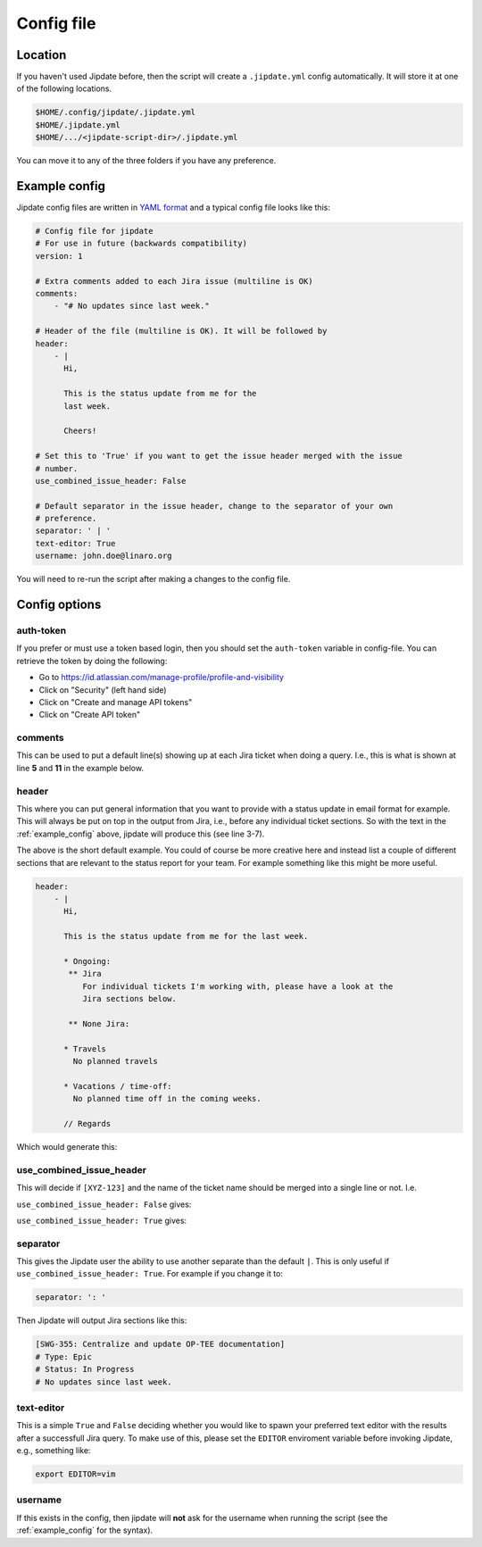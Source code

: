 .. _config_file:

###########
Config file
###########

Location
========
If you haven't used Jipdate before, then the script will create a
``.jipdate.yml`` config automatically. It will store it at one of the following
locations.

.. code-block:: none

    $HOME/.config/jipdate/.jipdate.yml
    $HOME/.jipdate.yml
    $HOME/.../<jipdate-script-dir>/.jipdate.yml

You can move it to any of the three folders if you have any preference.


.. _example_config:

Example config
==============
Jipdate config files are written in `YAML format`_ and a typical config file
looks like this:

.. code-block:: yaml

    # Config file for jipdate
    # For use in future (backwards compatibility)
    version: 1

    # Extra comments added to each Jira issue (multiline is OK)
    comments:
        - "# No updates since last week."

    # Header of the file (multiline is OK). It will be followed by
    header:
        - |
          Hi,

          This is the status update from me for the
          last week.

          Cheers!

    # Set this to 'True' if you want to get the issue header merged with the issue
    # number.
    use_combined_issue_header: False

    # Default separator in the issue header, change to the separator of your own
    # preference.
    separator: ' | '
    text-editor: True
    username: john.doe@linaro.org

You will need to re-run the script after making a changes to the config file.


Config options
==============

auth-token
----------
If you prefer or must use a token based login, then you should set the
``auth-token`` variable in config-file. You can retrieve the token by doing the
following:

* Go to https://id.atlassian.com/manage-profile/profile-and-visibility
* Click on "Security" (left hand side)
* Click on "Create and manage API tokens"
* Click on "Create API token"


comments
--------
This can be used to put a default line(s) showing up at each Jira ticket when
doing a query. I.e., this is what is shown at line **5** and **11** in the
example below.


.. code-block:: ini
    :linenos:
    :emphasize-lines: 5, 11

    [SWG-355]
    # Header: Centralize and update OP-TEE documentation
    # Type: Epic
    # Status: In Progress
    # No updates since last week.

    [SWG-338]
    # Header: OP-TEE issues at GitHub
    # Type: Epic
    # Status: To Do
    # No updates since last week.


header
------
This where you can put general information that you want to provide with a
status update in email format for example. This will always be put on top in the
output from Jira, i.e., before any individual ticket sections. So with the text
in the :ref:`example_config` above, jipdate will produce this (see line 3-7).

.. code-block:: ini
    :linenos:
    :emphasize-lines: 3-7

    Subject: [Weekly] Week ending 2019-01-22

    Hi,

    This is the status update from me for the last week.

    Cheers!


    John Doe


    [SWG-355]
    # Header: Centralize and update OP-TEE documentation
    # Type: Epic
    # Status: In Progress
    # No updates since last week.
    ...

The above is the short default example. You could of course be more creative
here and instead list a couple of different sections that are relevant to the
status report for your team. For example something like this might be more
useful.

.. code-block:: yaml

    header:
        - |
          Hi,

          This is the status update from me for the last week.

          * Ongoing:
           ** Jira
              For individual tickets I'm working with, please have a look at the
              Jira sections below.

           ** None Jira:

          * Travels
            No planned travels

          * Vacations / time-off:
            No planned time off in the coming weeks.

          // Regards


Which would generate this:

.. code-block:: ini
    :linenos:
    :emphasize-lines: 3-7

    Subject: [Weekly] Week ending 2019-01-22
    
    Hi,
    
    This is the status update from me for the last week.
    
    * Ongoing:
      ** Jira
           For individual tickets I'm working with, please have a look at the
               Jira sections below.
    
      ** None Jira:
    
    * Travels
      No planned travels
    
    * Vacations / time-off:
      No planned time off in the coming weeks.
    
    // Regards
    Joakim Bech
    
    [SWG-355]
    ...


use_combined_issue_header
-------------------------
This will decide if ``[XYZ-123]`` and the name of the ticket name should be
merged into a single line or not. I.e.

``use_combined_issue_header: False`` gives:

.. code-block:: ini
    :linenos:
    :emphasize-lines: 1

    [SWG-355]
    # Header: Centralize and update OP-TEE documentation
    # Type: Epic
    # Status: In Progress
    # No updates since last week.
    ...

``use_combined_issue_header: True`` gives:

.. code-block:: ini
    :linenos:
    :emphasize-lines: 1

    [SWG-355 | Centralize and update OP-TEE documentation]
    # Type: Epic
    # Status: In Progress
    # No updates since last week.

separator
---------
This gives the Jipdate user the ability to use another separate than the default
``|``. This is only useful if ``use_combined_issue_header: True``. For example
if you change it to:

.. code-block:: yaml

    separator: ': '

Then Jipdate will output Jira sections like this:

.. code-block:: ini

    [SWG-355: Centralize and update OP-TEE documentation]
    # Type: Epic
    # Status: In Progress
    # No updates since last week.


text-editor
-----------
This is a simple ``True`` and ``False`` deciding whether you would like to spawn
your preferred text editor with the results after a successfull Jira query. To
make use of this, please set the ``EDITOR`` enviroment variable before invoking
Jipdate, e.g., something like:

.. code-block:: bash

    export EDITOR=vim


.. _username:

username
--------
If this exists in the config, then jipdate will **not** ask for the username
when running the script (see the :ref:`example_config` for the syntax).


.. _YAML format: https://yaml.org/spec/1.2/spec.html
